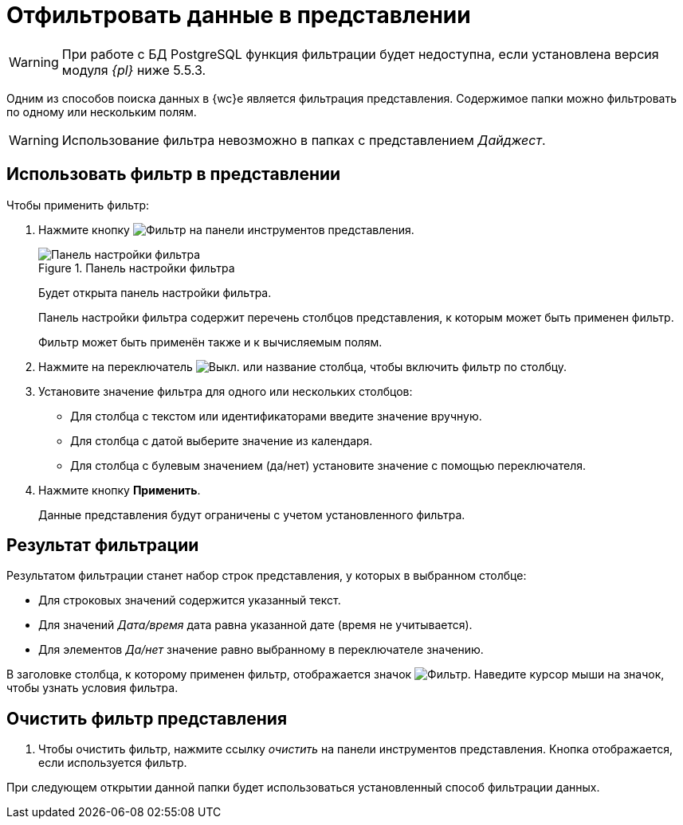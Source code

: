= Отфильтровать данные в представлении

[WARNING]
====
При работе с БД PostgreSQL функция фильтрации будет недоступна, если установлена версия модуля _{pl}_ ниже 5.5.3.
====

Одним из способов поиска данных в {wc}е является фильтрация представления. Содержимое папки можно фильтровать по одному или нескольким полям.

WARNING: Использование фильтра невозможно в папках с представлением _Дайджест_.

== Использовать фильтр в представлении

.Чтобы применить фильтр:
. Нажмите кнопку image:buttons/filter-grey.png[Фильтр] на панели инструментов представления.
+
.Панель настройки фильтра
image::filter-panel.png[Панель настройки фильтра]
+
****
Будет открыта панель настройки фильтра.

Панель настройки фильтра содержит перечень столбцов представления, к которым может быть применен фильтр.

Фильтр может быть применён также и к вычисляемым полям.
****
+
. Нажмите на переключатель image:buttons/switch-off.png[Выкл.] или название столбца, чтобы включить фильтр по столбцу.
. Установите значение фильтра для одного или нескольких столбцов:
+
* Для столбца с текстом или идентификаторами введите значение вручную.
* Для столбца с датой выберите значение из календаря.
* Для столбца с булевым значением (да/нет) установите значение с помощью переключателя.
. Нажмите кнопку *Применить*.
+
****
Данные представления будут ограничены с учетом установленного фильтра.
****

== Результат фильтрации

Результатом фильтрации станет набор строк представления, у которых в выбранном столбце:

* Для строковых значений содержится указанный текст.
* Для значений _Дата/время_ дата равна указанной дате (время не учитывается).
* Для элементов _Да/нет_ значение равно выбранному в переключателе значению.

В заголовке столбца, к которому применен фильтр, отображается значок image:filter-indicator.png[Фильтр]. Наведите курсор мыши на значок, чтобы узнать условия фильтра.

== Очистить фильтр представления

. Чтобы очистить фильтр, нажмите ссылку _очистить_ на панели инструментов представления. Кнопка отображается, если используется фильтр.

При следующем открытии данной папки будет использоваться установленный способ фильтрации данных.
